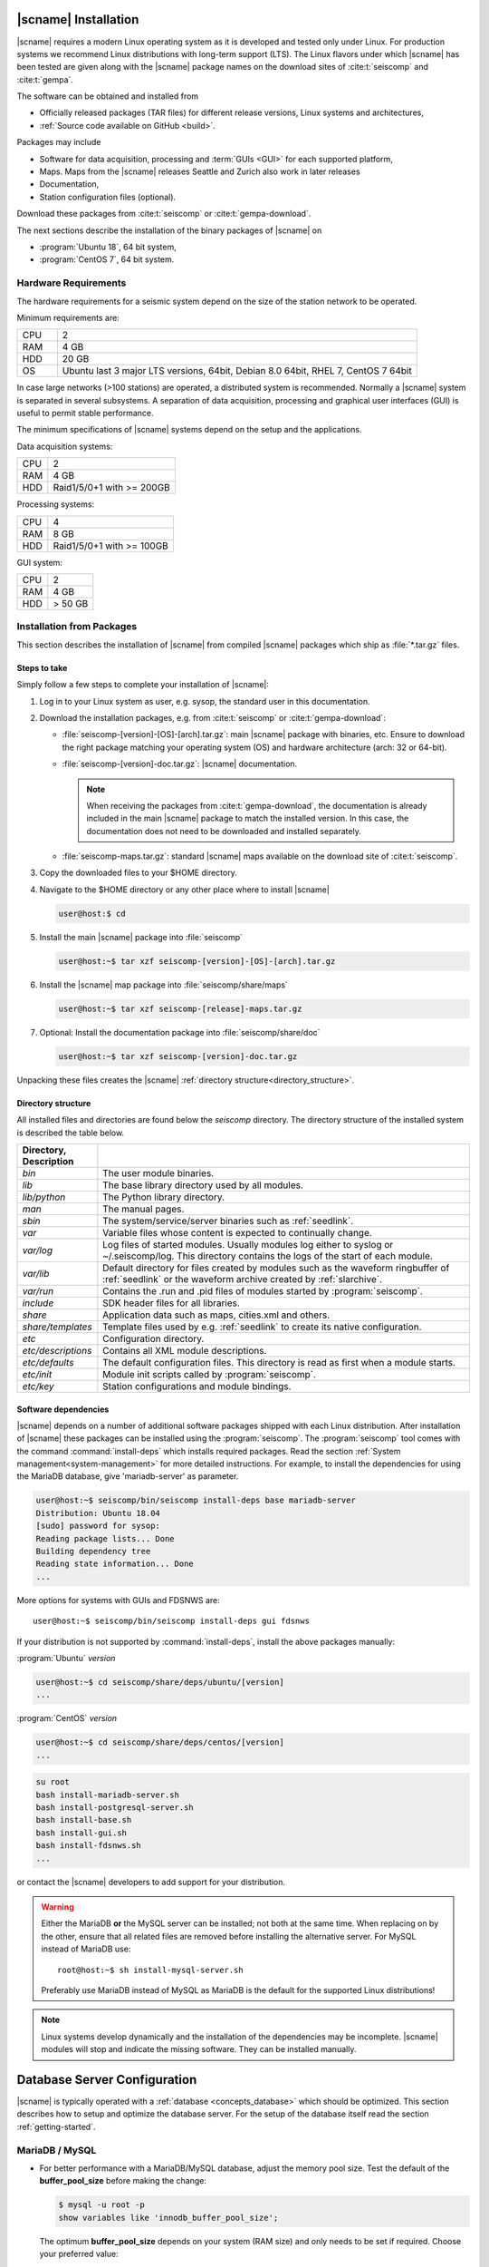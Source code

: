 .. _installation:

*********************
|scname| Installation
*********************

|scname| requires a modern Linux operating system as it is developed and tested
only under Linux. For production systems we recommend Linux distributions with
long-term support (LTS). The Linux flavors under which |scname| has been tested
are given along with the |scname| package names on the download sites of
:cite:t:`seiscomp` and :cite:t:`gempa`.

The software can be obtained and installed from

* Officially released packages (TAR files) for different release versions,
  Linux systems and architectures,
* :ref:`Source code available on GitHub <build>`.

Packages may include

* Software for data acquisition, processing and :term:`GUIs <GUI>` for each
  supported platform,
* Maps. Maps from the |scname| releases Seattle and Zurich also work
  in later releases
* Documentation,
* Station configuration files (optional).

Download these packages from :cite:t:`seiscomp` or :cite:t:`gempa-download`.

The next sections describe the installation of the binary packages of |scname|
on

* :program:`Ubuntu 18`, 64 bit system,
* :program:`CentOS 7`, 64 bit system.


Hardware Requirements
=====================

The hardware requirements for a seismic system depend on the size of the
station network to be operated.

Minimum requirements are:

.. csv-table::
   :widths: 10 90
   :align: left
   :delim: ;

   CPU; 2
   RAM; 4 GB
   HDD; 20 GB
   OS; Ubuntu last 3 major LTS versions, 64bit, Debian 8.0 64bit, RHEL 7, CentOS 7 64bit

In case large networks (>100 stations) are operated, a distributed system is
recommended. Normally a |scname| system is separated in several subsystems.
A separation of data acquisition, processing and graphical user interfaces (GUI) is
useful to permit stable performance.

The minimum specifications of |scname| systems depend on the setup and the
applications.

Data acquisition systems:

+-----+----------------------------------------------------------------+
| CPU | 2                                                              |
+-----+----------------------------------------------------------------+
| RAM | 4 GB                                                           |
+-----+----------------------------------------------------------------+
| HDD | Raid1/5/0+1 with >= 200GB                                      |
+-----+----------------------------------------------------------------+

Processing systems:

+-----+----------------------------------------------------------------+
| CPU | 4                                                              |
+-----+----------------------------------------------------------------+
| RAM | 8 GB                                                           |
+-----+----------------------------------------------------------------+
| HDD | Raid1/5/0+1 with >= 100GB                                      |
+-----+----------------------------------------------------------------+

GUI system:

+-----+----------------------------------------------------------------+
| CPU | 2                                                              |
+-----+----------------------------------------------------------------+
| RAM | 4 GB                                                           |
+-----+----------------------------------------------------------------+
| HDD | > 50 GB                                                        |
+-----+----------------------------------------------------------------+


.. _installation-packages:

Installation from Packages
==========================

This section describes the installation of |scname| from compiled |scname|
packages which ship as :file:`*.tar.gz` files.


Steps to take
-------------

Simply follow a few steps to complete your installation of |scname|:

#. Log in to your Linux system as user, e.g. sysop, the standard user in this
   documentation.
#. Download the installation packages, e.g. from :cite:t:`seiscomp` or
   :cite:t:`gempa-download`:

   * :file:`seiscomp-[version]-[OS]-[arch].tar.gz`: main |scname| package with binaries, etc.
     Ensure to download the right package matching your operating system (OS) and
     hardware architecture (arch: 32 or 64-bit).
   * :file:`seiscomp-[version]-doc.tar.gz`: |scname| documentation.

     .. note::

        When receiving the packages from :cite:t:`gempa-download`, the documentation is already
        included in the main |scname| package to match the installed version. In this
        case, the documentation does not need to be downloaded and installed separately.

   * :file:`seiscomp-maps.tar.gz`: standard |scname| maps available on the
     download site of :cite:t:`seiscomp`.

#. Copy the downloaded files to your $HOME directory.

#. Navigate to the $HOME directory or any other place where to install |scname|

   .. code-block:: sh

      user@host:$ cd

#. Install the main |scname| package into :file:`seiscomp`

   .. code-block:: sh

      user@host:~$ tar xzf seiscomp-[version]-[OS]-[arch].tar.gz

#. Install the |scname| map package into :file:`seiscomp/share/maps`

   .. code-block:: sh

      user@host:~$ tar xzf seiscomp-[release]-maps.tar.gz

#. Optional: Install the documentation package into :file:`seiscomp/share/doc`

   .. code-block:: sh

      user@host:~$ tar xzf seiscomp-[version]-doc.tar.gz

Unpacking these files creates the |scname| :ref:`directory structure<directory_structure>`.


.. _directory_structure:

Directory structure
-------------------

All installed files and directories are found below the *seiscomp* directory.
The directory structure of the installed system is described the table below.

.. csv-table::
   :widths: 10 90
   :header: Directory, Description
   :align: left
   :delim: ;

   *bin*;              The user module binaries.
   *lib*;              The base library directory used by all modules.
   *lib/python*;       The Python library directory.
   *man*;              The manual pages.
   *sbin*;             The system/service/server binaries such as :ref:`seedlink`.
   *var*;              Variable files whose content is expected to continually change.
   *var/log*;          Log files of started modules. Usually modules log either to syslog or ~/.seiscomp/log. This directory contains the logs of the start of each module.
   *var/lib*;          Default directory for files created by modules such as the waveform ringbuffer of :ref:`seedlink` or the waveform archive created by :ref:`slarchive`.
   *var/run*;          Contains the .run and .pid files of modules started by :program:`seiscomp`.
   *include*;          SDK header files for all libraries.
   *share*;            Application data such as maps, cities.xml and others.
   *share/templates*;  Template files used by e.g. :ref:`seedlink` to create its native configuration.
   *etc*;              Configuration directory.
   *etc/descriptions*; Contains all XML module descriptions.
   *etc/defaults*;     The default configuration files. This directory is read as first when a module starts.
   *etc/init*;         Module init scripts called by :program:`seiscomp`.
   *etc/key*;          Station configurations and module bindings.


.. _software_dependencies:

Software dependencies
---------------------

|scname| depends on a number of additional software packages shipped with each
Linux distribution.
After installation of |scname| these packages can be installed using the
:program:`seiscomp`.
The :program:`seiscomp` tool comes with
the command :command:`install-deps` which installs required packages.
Read the section :ref:`System management<system-management>` for more detailed instructions.
For example, to install the dependencies for using the MariaDB database,
give 'mariadb-server' as parameter.

.. code-block:: sh

   user@host:~$ seiscomp/bin/seiscomp install-deps base mariadb-server
   Distribution: Ubuntu 18.04
   [sudo] password for sysop:
   Reading package lists... Done
   Building dependency tree
   Reading state information... Done
   ...

More options for systems with GUIs and FDSNWS are: ::

   user@host:~$ seiscomp/bin/seiscomp install-deps gui fdsnws


If your distribution is not supported by :command:`install-deps`,
install the above packages manually:

:program:`Ubuntu` `version`

.. code-block:: sh

   user@host:~$ cd seiscomp/share/deps/ubuntu/[version]
   ...

:program:`CentOS` `version`

.. code-block:: sh

   user@host:~$ cd seiscomp/share/deps/centos/[version]
   ...

.. code-block:: sh

   su root
   bash install-mariadb-server.sh
   bash install-postgresql-server.sh
   bash install-base.sh
   bash install-gui.sh
   bash install-fdsnws.sh
   ...

or contact the |scname| developers to add support for your distribution.

.. warning::

   Either the MariaDB **or** the MySQL server can be installed; not both at the
   same time. When replacing on by the other, ensure that all related files are
   removed before installing the alternative server. For MySQL instead of MariaDB
   use: ::

      root@host:~$ sh install-mysql-server.sh

   Preferably use MariaDB instead of MySQL as MariaDB is the default for the
   supported Linux distributions!

.. note ::

   Linux systems develop dynamically and the installation of the dependencies
   may be incomplete. |scname| modules will stop and indicate the missing software.
   They can be installed manually.


.. _database_configuration:

*****************************
Database Server Configuration
*****************************

|scname| is typically operated with a :ref:`database <concepts_database>` which
should be optimized. This section describes how to setup and optimize the
database server. For the setup of the database itself read the section
:ref:`getting-started`.


.. _database_configuration_mysql:

MariaDB / MySQL
===============

* For better performance with a MariaDB/MySQL database, adjust the memory pool size. Test
  the default of the **buffer\_pool_size** before making the change:

  .. code-block:: sh

    $ mysql -u root -p
    show variables like 'innodb_buffer_pool_size';

  The optimum **buffer\_pool_size** depends on your system (RAM size) and only needs
  to be set if required. Choose your preferred value:

  * Recommended value: 512M or more
  * Minimum value: 64M

  Additionally, reduce the database hard drive synchronization and make both adjustments
  in the section [mysqld]:

  .. code-block:: sh

    [mysqld]
    innodb_buffer_pool_size = <your value>
    innodb_flush_log_at_trx_commit = 2

  .. note ::

     The location of the configuration file can differ between distributions.

     :program:`Ubuntu`:

     :file:`/etc/mysql/mariadb.conf.d/50-server.cnf`

     :program:`CentOS`:

     :file:`/etc/my.cnf`

  Please read the documentation of your distribution. root privileges may
  be required to make the changes.

* To start MariaDB automatically during boot set

  :program:`Ubuntu`

  .. code-block:: sh

     user@host:~$ sudo systemctl enable mariadb

  :program:`CentOS`

  .. code-block:: sh

     user@host:~$ su root
     root@host:~$ systemctl enable mariadb

* If you make a fresh installation of MariaDB/MySQL, secure the database and set
  a password for the root user

  :program:`Ubuntu` ::

     user@host:~$ sudo mysql_secure_installation

  :program:`CentOS` ::

     user@host:~$ su root
     root@host:~$ mysql_secure_installation

  .. warning ::

     This step overrides database settings. Only execute the command

     * After a fresh installation or
     * If you are sure about the procedure.

* After adjusting the parameters, MariaDB needs to be restarted. One can run

  :program:`Ubuntu`:

  .. code-block:: sh

     user@host:~$ sudo systemctl restart mariadb

  :program:`CentOS`:

  .. code-block:: sh

     user@host:~$ su root
     root@host:~$ systemctl restart mariadb

.. note ::

   Replace mariadb by mysql when using MySQL instead of MariaDB.


.. _database_configuration_postgresql:

PostgreSQL
==========

* When using PostgreSQL, the database server must be initialized and secured.

* By default PostgresSQL does not allow to login with username and password which
  leads to the fact that :program:`scmaster` can not connect to the database
  after |scname| database initialization. Here an example how to enable
  user/password authentication for local and remote connections.


.. code-block:: sh

     # TYPE  DATABASE        USER            ADDRESS                 METHOD
      # IPv4 local connections:
      host    seiscomp        sysop           0.0.0.0/0               md5
      host    all             all             127.0.0.1/32            ident

.. note ::

     The order of the rules matters and the location of the configuration file
     can differ between distributions.

     :program:`Ubuntu`:

     :file:`/etc/postgresql/10/main/pg_hba.conf`

     :program:`CentOS`:

     :file:`/var/lib/pgsql/data/pg_hba.conf`

* By default PostgresSQL accepts local connections only. If the database server
  and clients are on different machines please change the listen address as
  follows.

  .. code-block:: sh

     listen_addresses = 0.0.0.0/0

  .. note ::

     The location of the configuration file can differ between distributions.

     :program:`Ubuntu`:

     :file:`/etc/postgresql/10/main/postgresql.conf`

     :program:`CentOS`:

     :file:`/var/lib/pgsql/data/postgresql.conf`


Next Steps
==========

Now everything is installed and the system can be configured. The
:ref:`next chapter<getting-started>` chapter explains the first steps.
